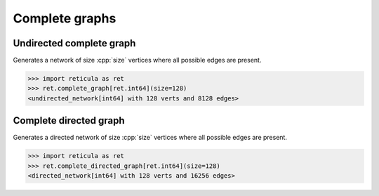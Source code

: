 Complete graphs
===============

Undirected complete graph
-------------------------

.. tab-set::

  .. tab-item:: Python
    :sync: python

    .. py:function:: complete_graph[vert_type](size: int) \
       -> undirected_network[vert_type]

  .. tab-item:: C++
    :sync: cpp

    .. cpp:function:: template <integer_network_vertex VertT> \
       undirected_network<VertT> complete_graph(VertT size)


Generates a network of size :cpp:`size` vertices where all possible edges are
present.

.. code-block:: pycon

   >>> import reticula as ret
   >>> ret.complete_graph[ret.int64](size=128)
   <undirected_network[int64] with 128 verts and 8128 edges>


Complete directed graph
-----------------------

.. tab-set::

  .. tab-item:: Python
    :sync: python

    .. py:function:: complete_directed_graph[vert_type](size: int) \
       -> directed_network[vert_type]

  .. tab-item:: C++
    :sync: cpp

    .. cpp:function:: template <integer_network_vertex VertT> \
       directed_network<VertT> complete_directed_graph(VertT size)

Generates a directed network of size :cpp:`size` vertices where all possible
edges are present.

.. code-block:: pycon

   >>> import reticula as ret
   >>> ret.complete_directed_graph[ret.int64](size=128)
   <directed_network[int64] with 128 verts and 16256 edges>

